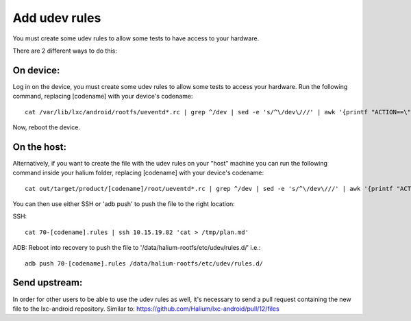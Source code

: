 Add udev rules
==============

You must create some udev rules to allow some tests to have access to your hardware. 

There are 2 different ways to do this:

On device:
----------

Log in on the device, you must create some udev rules to allow some tests to access your hardware. Run the following command, replacing [codename] with your device's codename::

    cat /var/lib/lxc/android/rootfs/ueventd*.rc | grep ^/dev | sed -e 's/^\/dev\///' | awk '{printf "ACTION==\"add\", KERNEL==\"%s\", OWNER=\"%s\", GROUP=\"%s\", MODE=\"%s\"\n",$1,$3,$4,$2}' | sed -e 's/\r//' >/etc/udev/rules.d/70-[codename].rules

Now, reboot the device.

On the host:
------------

Alternatively, if you want to create the file with the udev rules on your "host" machine you can run the following command inside your halium folder, replacing [codename] with your device's codename::

    cat out/target/product/[codename]/root/ueventd*.rc | grep ^/dev | sed -e 's/^\/dev\///' | awk '{printf "ACTION==\"add\", KERNEL==\"%s\", OWNER=\"%s\", GROUP=\"%s\", MODE=\"%s\"\n",$1,$3,$4,$2}' | sed -e 's/\r//' > 70-[codename].rules

You can then use either SSH or 'adb push' to push the file to the right location:

SSH:: 

    cat 70-[codename].rules | ssh 10.15.19.82 'cat > /tmp/plan.md'

ADB: Reboot into recovery to push the file to '/data/halium-rootfs/etc/udev/rules.d/' i.e.::

    adb push 70-[codename].rules /data/halium-rootfs/etc/udev/rules.d/

Send upstream:
--------------

In order for other users to be able to use the udev rules as well, it's necessary to send a pull request containing the new file to the lxc-android repository. Similar to: https://github.com/Halium/lxc-android/pull/12/files
